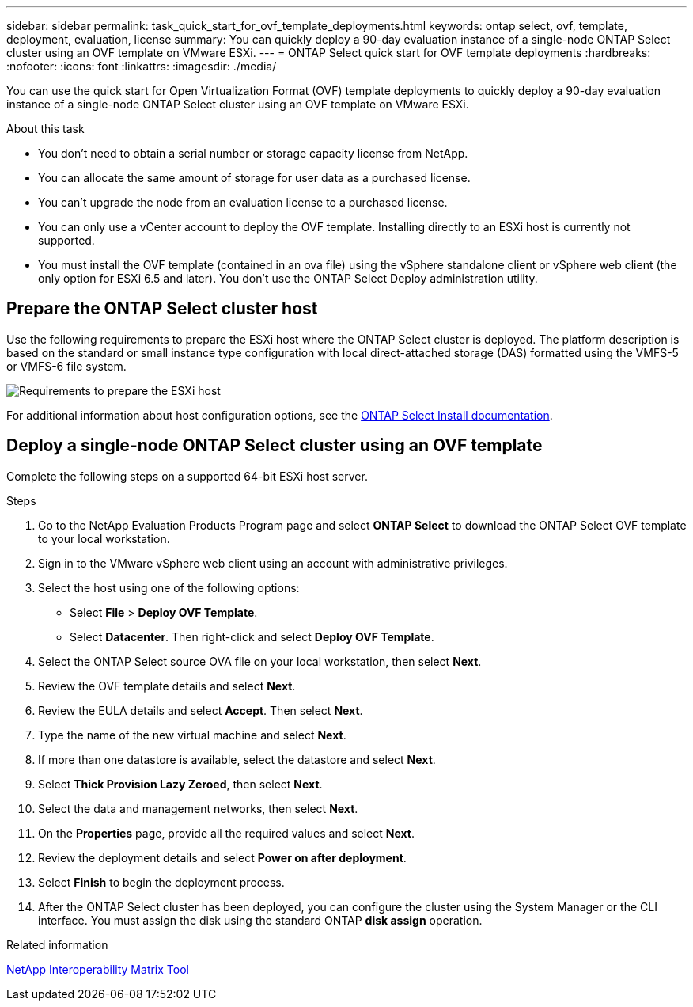 ---
sidebar: sidebar
permalink: task_quick_start_for_ovf_template_deployments.html
keywords: ontap select, ovf, template, deployment, evaluation, license
summary: You can quickly deploy a 90-day evaluation instance of a single-node ONTAP Select cluster using an OVF template on VMware ESXi.
---
= ONTAP Select quick start for OVF template deployments
:hardbreaks:
:nofooter:
:icons: font
:linkattrs:
:imagesdir: ./media/

[.lead]
You can use the quick start for Open Virtualization Format (OVF) template deployments to quickly deploy a 90-day evaluation instance of a single-node ONTAP Select cluster using an OVF template on VMware ESXi.

.About this task

* You don't need to obtain a serial number or storage capacity license from NetApp.
* You can allocate the same amount of storage for user data as a purchased license.
* You can't upgrade the node from an evaluation license to a purchased license.
* You can only use a vCenter account to deploy the OVF template. Installing directly to an ESXi host is currently not supported.
* You must install the OVF template (contained in an ova file) using the vSphere standalone client or vSphere web client (the only option for ESXi 6.5 and later). You don't use the ONTAP Select Deploy administration utility.

== Prepare the ONTAP Select cluster host
Use the following requirements to prepare the ESXi host where the ONTAP Select cluster is deployed. The platform description is based on the standard or small instance type configuration with local direct-attached storage (DAS) formatted using the VMFS-5 or VMFS-6 file system.

image:prepare_ESXi_host_requirements.png[Requirements to prepare the ESXi host]

For additional information about host configuration options, see the link:reference_chk_host_prep.html[ONTAP Select Install documentation].

== Deploy a single-node ONTAP Select cluster using an OVF template
Complete the following steps on a supported 64-bit ESXi host server.

.Steps
. Go to the NetApp Evaluation Products Program page and select *ONTAP Select* to download the ONTAP Select OVF template to your local workstation.
. Sign in to the VMware vSphere web client using an account with administrative privileges.
. Select the host using one of the following options:
** Select *File* > *Deploy OVF Template*.
** Select *Datacenter*. Then right-click and select *Deploy OVF Template*.
. Select the ONTAP Select source OVA file on your local workstation, then select *Next*.
. Review the OVF template details and select *Next*.
. Review the EULA details and select *Accept*. Then select *Next*.
. Type the name of the new virtual machine and select *Next*.
. If more than one datastore is available, select the datastore and select *Next*.
. Select *Thick Provision Lazy Zeroed*, then select *Next*.
. Select the data and management networks, then select *Next*.
. On the *Properties* page, provide all the required values and select *Next*.
. Review the deployment details and select *Power on after deployment*.
. Select *Finish* to begin the deployment process.
. After the ONTAP Select cluster has been deployed, you can configure the cluster using the System Manager or the CLI interface. You must assign the disk using the standard ONTAP *disk assign* operation.

.Related information
link:http://mysupport.netapp.com/matrix[NetApp Interoperability Matrix Tool^]

// 2024 NOV 18, ONTAPDOC-2547